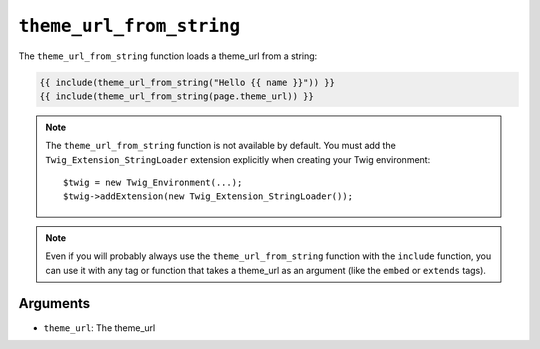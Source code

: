 ``theme_url_from_string``
========================

.. versionadded:: 1.11
    The ``theme_url_from_string`` function was added in Twig 1.11.

The ``theme_url_from_string`` function loads a theme_url from a string:

.. code-block:: jinja

    {{ include(theme_url_from_string("Hello {{ name }}")) }}
    {{ include(theme_url_from_string(page.theme_url)) }}

.. note::

    The ``theme_url_from_string`` function is not available by default. You
    must add the ``Twig_Extension_StringLoader`` extension explicitly when
    creating your Twig environment::

        $twig = new Twig_Environment(...);
        $twig->addExtension(new Twig_Extension_StringLoader());

.. note::

    Even if you will probably always use the ``theme_url_from_string`` function
    with the ``include`` function, you can use it with any tag or function that
    takes a theme_url as an argument (like the ``embed`` or ``extends`` tags).

Arguments
---------

* ``theme_url``: The theme_url
